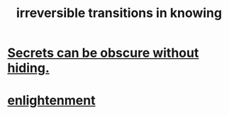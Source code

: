 :PROPERTIES:
:ID:       aa2771cc-1a69-482d-9b40-61efd56063eb
:END:
#+title: irreversible transitions in knowing
* [[https://github.com/JeffreyBenjaminBrown/public_notes_with_github-navigable_links/blob/master/secrets_can_be_obscure_without_hiding.org][Secrets can be obscure without hiding.]]
* [[https://github.com/JeffreyBenjaminBrown/public_notes_with_github-navigable_links/blob/master/enlightenment.org][enlightenment]]
